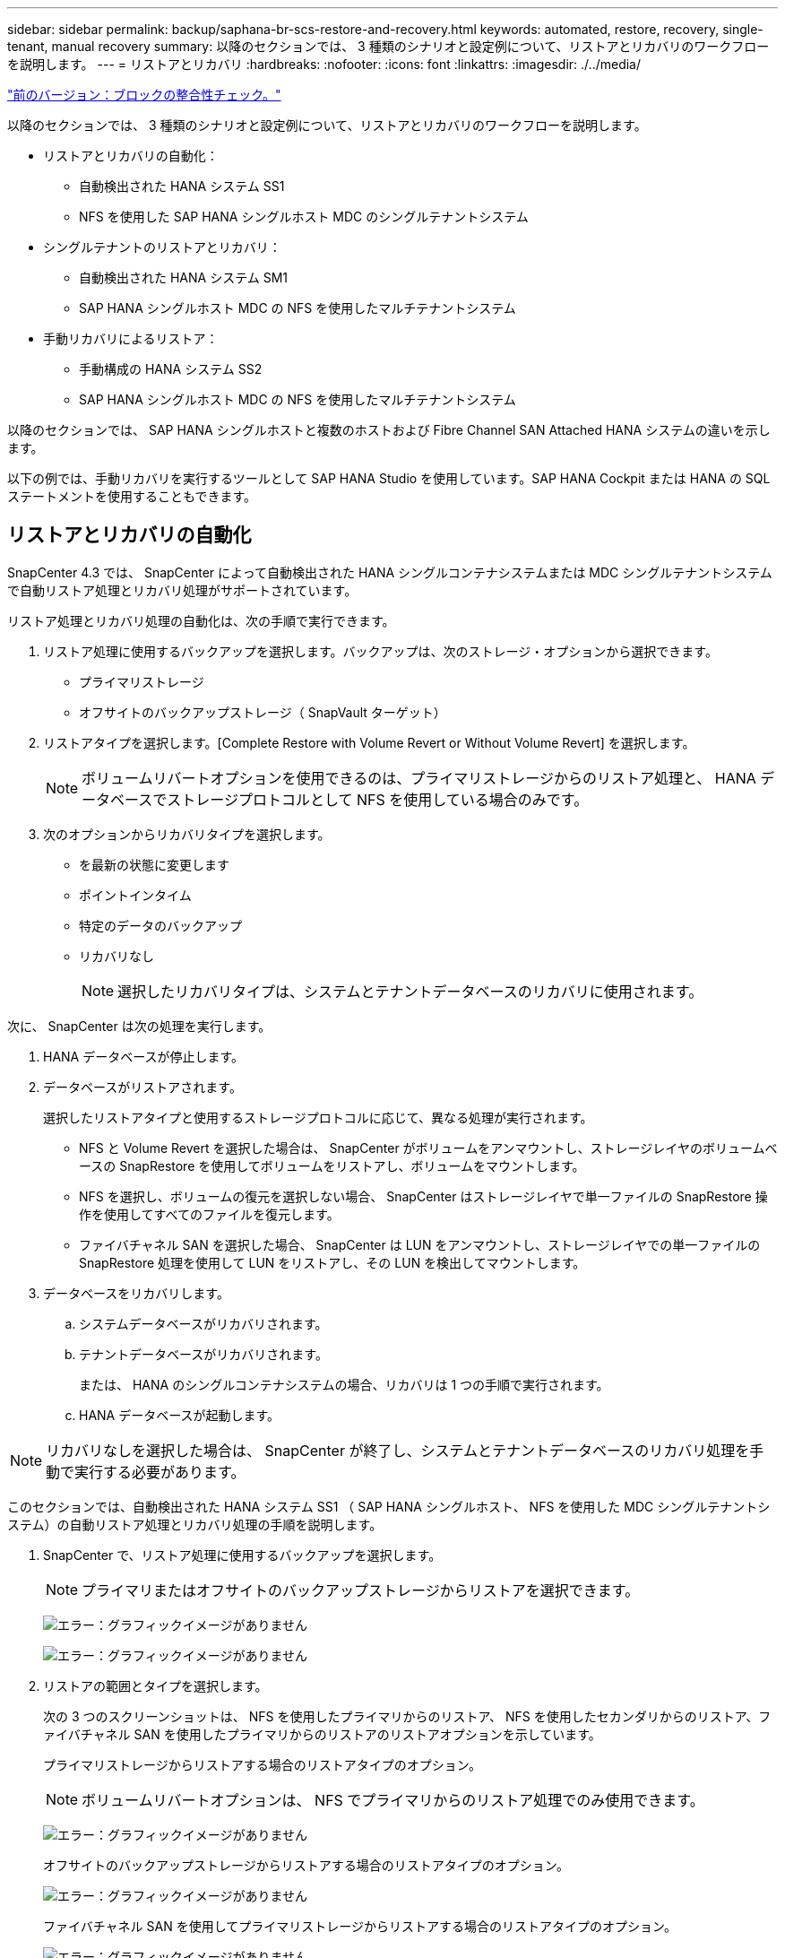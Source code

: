 ---
sidebar: sidebar 
permalink: backup/saphana-br-scs-restore-and-recovery.html 
keywords: automated, restore, recovery, single-tenant, manual recovery 
summary: 以降のセクションでは、 3 種類のシナリオと設定例について、リストアとリカバリのワークフローを説明します。 
---
= リストアとリカバリ
:hardbreaks:
:nofooter: 
:icons: font
:linkattrs: 
:imagesdir: ./../media/


link:saphana-br-scs-block-integrity-check.html["前のバージョン：ブロックの整合性チェック。"]

以降のセクションでは、 3 種類のシナリオと設定例について、リストアとリカバリのワークフローを説明します。

* リストアとリカバリの自動化：
+
** 自動検出された HANA システム SS1
** NFS を使用した SAP HANA シングルホスト MDC のシングルテナントシステム


* シングルテナントのリストアとリカバリ：
+
** 自動検出された HANA システム SM1
** SAP HANA シングルホスト MDC の NFS を使用したマルチテナントシステム


* 手動リカバリによるリストア：
+
** 手動構成の HANA システム SS2
** SAP HANA シングルホスト MDC の NFS を使用したマルチテナントシステム




以降のセクションでは、 SAP HANA シングルホストと複数のホストおよび Fibre Channel SAN Attached HANA システムの違いを示します。

以下の例では、手動リカバリを実行するツールとして SAP HANA Studio を使用しています。SAP HANA Cockpit または HANA の SQL ステートメントを使用することもできます。



== リストアとリカバリの自動化

SnapCenter 4.3 では、 SnapCenter によって自動検出された HANA シングルコンテナシステムまたは MDC シングルテナントシステムで自動リストア処理とリカバリ処理がサポートされています。

リストア処理とリカバリ処理の自動化は、次の手順で実行できます。

. リストア処理に使用するバックアップを選択します。バックアップは、次のストレージ・オプションから選択できます。
+
** プライマリストレージ
** オフサイトのバックアップストレージ（ SnapVault ターゲット）


. リストアタイプを選択します。[Complete Restore with Volume Revert or Without Volume Revert] を選択します。
+

NOTE: ボリュームリバートオプションを使用できるのは、プライマリストレージからのリストア処理と、 HANA データベースでストレージプロトコルとして NFS を使用している場合のみです。

. 次のオプションからリカバリタイプを選択します。
+
** を最新の状態に変更します
** ポイントインタイム
** 特定のデータのバックアップ
** リカバリなし
+

NOTE: 選択したリカバリタイプは、システムとテナントデータベースのリカバリに使用されます。





次に、 SnapCenter は次の処理を実行します。

. HANA データベースが停止します。
. データベースがリストアされます。
+
選択したリストアタイプと使用するストレージプロトコルに応じて、異なる処理が実行されます。

+
** NFS と Volume Revert を選択した場合は、 SnapCenter がボリュームをアンマウントし、ストレージレイヤのボリュームベースの SnapRestore を使用してボリュームをリストアし、ボリュームをマウントします。
** NFS を選択し、ボリュームの復元を選択しない場合、 SnapCenter はストレージレイヤで単一ファイルの SnapRestore 操作を使用してすべてのファイルを復元します。
** ファイバチャネル SAN を選択した場合、 SnapCenter は LUN をアンマウントし、ストレージレイヤでの単一ファイルの SnapRestore 処理を使用して LUN をリストアし、その LUN を検出してマウントします。


. データベースをリカバリします。
+
.. システムデータベースがリカバリされます。
.. テナントデータベースがリカバリされます。
+
または、 HANA のシングルコンテナシステムの場合、リカバリは 1 つの手順で実行されます。

.. HANA データベースが起動します。





NOTE: リカバリなしを選択した場合は、 SnapCenter が終了し、システムとテナントデータベースのリカバリ処理を手動で実行する必要があります。

このセクションでは、自動検出された HANA システム SS1 （ SAP HANA シングルホスト、 NFS を使用した MDC シングルテナントシステム）の自動リストア処理とリカバリ処理の手順を説明します。

. SnapCenter で、リストア処理に使用するバックアップを選択します。
+

NOTE: プライマリまたはオフサイトのバックアップストレージからリストアを選択できます。

+
image:saphana-br-scs-image96.png["エラー：グラフィックイメージがありません"]

+
image:saphana-br-scs-image97.png["エラー：グラフィックイメージがありません"]

. リストアの範囲とタイプを選択します。
+
次の 3 つのスクリーンショットは、 NFS を使用したプライマリからのリストア、 NFS を使用したセカンダリからのリストア、ファイバチャネル SAN を使用したプライマリからのリストアのリストアオプションを示しています。

+
プライマリストレージからリストアする場合のリストアタイプのオプション。

+

NOTE: ボリュームリバートオプションは、 NFS でプライマリからのリストア処理でのみ使用できます。

+
image:saphana-br-scs-image98.png["エラー：グラフィックイメージがありません"]

+
オフサイトのバックアップストレージからリストアする場合のリストアタイプのオプション。

+
image:saphana-br-scs-image99.jpeg["エラー：グラフィックイメージがありません"]

+
ファイバチャネル SAN を使用してプライマリストレージからリストアする場合のリストアタイプのオプション。

+
image:saphana-br-scs-image100.png["エラー：グラフィックイメージがありません"]

. Recovery Scope を選択し、ログバックアップとカタログバックアップの場所を指定します。
+

NOTE: SnapCenter では、 HANA の global.ini ファイルのデフォルトパスまたは変更されたパスを使用して、ログとカタログのバックアップの場所が事前に入力されます。

+
image:saphana-br-scs-image101.png["エラー：グラフィックイメージがありません"]

. オプションのリストア前のコマンドを入力します
+
image:saphana-br-scs-image102.png["エラー：グラフィックイメージがありません"]

. オプションのリストア後のコマンドを入力します。
+
image:saphana-br-scs-image103.png["エラー：グラフィックイメージがありません"]

. オプションの E メール設定を入力します。
+
image:saphana-br-scs-image104.png["エラー：グラフィックイメージがありません"]

. リストア処理を開始するには、 [ 完了 ] をクリックします。
+
image:saphana-br-scs-image105.png["エラー：グラフィックイメージがありません"]

. SnapCenter によってリストアおよびリカバリ処理が実行されます。この例は、リストアジョブとリカバリジョブのジョブの詳細を表示しています。
+
image:saphana-br-scs-image106.png["エラー：グラフィックイメージがありません"]





== シングルテナントでのリストアおよびリカバリ処理

SnapCenter 4.3 では、シングルテナントを使用する HANA MDC システム、または SnapCenter によって自動検出された複数のテナントを使用する場合に、シングルテナントのリストア処理がサポートされます。

シングルテナントのリストアおよびリカバリ処理は、次の手順で実行できます。

. リストアおよびリカバリするテナントを停止します。
. SnapCenter でテナントをリストアします。
+
** プライマリストレージからリストアする場合、 SnapCenter は次の処理を実行します。
+
*** * NFS. * ストレージの単一ファイルの SnapRestore 操作は、テナントデータベースのすべてのファイルに対応しています。
*** * SAN. * LUN のクローンを作成してデータベースホストに接続し、テナント・データベースのすべてのファイルをコピーします。


** セカンダリストレージからリストアする場合、 SnapCenter は次の処理を実行します。
+
*** * nfs.* テナントデータベースのすべてのファイルに対する Storage SnapVault リストア処理
*** * SAN. * LUN のクローンを作成してデータベースホストに接続し、テナント・データベースのすべてのファイルをコピーします




. HANA Studio 、 Cockpit 、または SQL ステートメントを使用してテナントをリカバリします。


このセクションでは、自動検出された HANA システム SM1 （ SAP HANA シングルホスト、 MDC マルチテナントシステム、 NFS を使用）のプライマリストレージからリストアとリカバリの処理を実行する手順を説明します。ユーザ入力の観点では、ファイバチャネル SAN の設定でセカンダリまたはリストアを実行する場合のワークフローは同じです。

. テナントデータベースを停止します。
+
....
sm1adm@hana-2:/usr/sap/SM1/HDB00> hdbsql -U SYSKEY
Welcome to the SAP HANA Database interactive terminal.
Type:  \h for help with commands
       \q to quit
hdbsql=>
hdbsql SYSTEMDB=> alter system stop database tenant2;
0 rows affected (overall time 14.215281 sec; server time 14.212629 sec)
hdbsql SYSTEMDB=>
....
. SnapCenter で、リストア処理に使用するバックアップを選択します。
+
image:saphana-br-scs-image107.png["エラー：グラフィックイメージがありません"]

. リストアするテナントを選択します。
+

NOTE: SnapCenter に、選択したバックアップに含まれるすべてのテナントのリストが表示されます。

+
image:saphana-br-scs-image108.png["エラー：グラフィックイメージがありません"]

+
シングルテナントリカバリは、 SnapCenter 4.3 ではサポートされていません。リカバリは事前に選択されておらず、変更することはできません。

+
image:saphana-br-scs-image109.png["エラー：グラフィックイメージがありません"]

. オプションのリストア前のコマンドを入力します
+
image:saphana-br-scs-image110.png["エラー：グラフィックイメージがありません"]

. オプションのリストア後のコマンドを入力します。
+
image:saphana-br-scs-image111.png["エラー：グラフィックイメージがありません"]

. オプションの E メール設定を入力します。
+
image:saphana-br-scs-image112.png["エラー：グラフィックイメージがありません"]

. リストア処理を開始するには、 [ 完了 ] をクリックします。
+
image:saphana-br-scs-image113.png["エラー：グラフィックイメージがありません"]

+
リストア処理は SnapCenter によって実行されます。この例は、リストアジョブのジョブの詳細を表示します。

+
image:saphana-br-scs-image114.png["エラー：グラフィックイメージがありません"]

+

NOTE: テナントのリストア処理が終了すると、テナントに関連するデータのみがリストアされます。HANA データベースホストのファイルシステムで、リストアしたデータファイルとテナントの Snapshot バックアップ ID ファイルを使用できます。

+
....
sm1adm@hana-2:/usr/sap/SM1/HDB00> ls -al /hana/data/SM1/mnt00001/*
-rw-r--r-- 1 sm1adm sapsys   17 Dec  6 04:01 /hana/data/SM1/mnt00001/nameserver.lck
/hana/data/SM1/mnt00001/hdb00001:
total 3417776
drwxr-x--- 2 sm1adm sapsys       4096 Dec  6 01:14 .
drwxr-x--- 6 sm1adm sapsys       4096 Nov 20 09:35 ..
-rw-r----- 1 sm1adm sapsys 3758096384 Dec  6 03:59 datavolume_0000.dat
-rw-r----- 1 sm1adm sapsys          0 Nov 20 08:36 __DO_NOT_TOUCH_FILES_IN_THIS_DIRECTORY__
-rw-r----- 1 sm1adm sapsys         36 Nov 20 08:37 landscape.id
/hana/data/SM1/mnt00001/hdb00002.00003:
total 67772
drwxr-xr-- 2 sm1adm sapsys      4096 Nov 20 08:37 .
drwxr-x--- 6 sm1adm sapsys      4096 Nov 20 09:35 ..
-rw-r--r-- 1 sm1adm sapsys 201441280 Dec  6 03:59 datavolume_0000.dat
-rw-r--r-- 1 sm1adm sapsys         0 Nov 20 08:37 __DO_NOT_TOUCH_FILES_IN_THIS_DIRECTORY__
/hana/data/SM1/mnt00001/hdb00002.00004:
total 3411836
drwxr-xr-- 2 sm1adm sapsys       4096 Dec  6 03:57 .
drwxr-x--- 6 sm1adm sapsys       4096 Nov 20 09:35 ..
-rw-r--r-- 1 sm1adm sapsys 3758096384 Dec  6 01:14 datavolume_0000.dat
-rw-r--r-- 1 sm1adm sapsys          0 Nov 20 09:35 __DO_NOT_TOUCH_FILES_IN_THIS_DIRECTORY__
-rw-r----- 1 sm1adm sapsys     155648 Dec  6 01:14 snapshot_databackup_0_1
/hana/data/SM1/mnt00001/hdb00003.00003:
total 3364216
drwxr-xr-- 2 sm1adm sapsys       4096 Dec  6 01:14 .
drwxr-x--- 6 sm1adm sapsys       4096 Nov 20 09:35 ..
-rw-r--r-- 1 sm1adm sapsys 3758096384 Dec  6 03:59 datavolume_0000.dat
-rw-r--r-- 1 sm1adm sapsys          0 Nov 20 08:37 __DO_NOT_TOUCH_FILES_IN_THIS_DIRECTORY__
sm1adm@hana-2:/usr/sap/SM1/HDB00>
....
. HANA Studio でリカバリを開始します。
+
image:saphana-br-scs-image115.png["エラー：グラフィックイメージがありません"]

. テナントを選択します。
+
image:saphana-br-scs-image116.png["エラー：グラフィックイメージがありません"]

. リカバリのタイプを選択します。
+
image:saphana-br-scs-image117.png["エラー：グラフィックイメージがありません"]

. バックアップカタログの場所を指定します。
+
image:saphana-br-scs-image118.png["エラー：グラフィックイメージがありません"]

+
image:saphana-br-scs-image119.png["エラー：グラフィックイメージがありません"]

+
バックアップカタログ内で、リストアされたバックアップが緑のアイコンで強調表示されます。外部バックアップ ID には、 SnapCenter で以前に選択されたバックアップ名が表示されます。

. 緑のアイコンが表示されたエントリを選択し、次へをクリックします。
+
image:saphana-br-scs-image120.png["エラー：グラフィックイメージがありません"]

. ログのバックアップ先を指定します。
+
image:saphana-br-scs-image121.png["エラー：グラフィックイメージがありません"]

. 必要に応じて、他の設定を選択します。
+
image:saphana-br-scs-image122.png["エラー：グラフィックイメージがありません"]

. テナントのリカバリ処理を開始します。
+
image:saphana-br-scs-image123.png["エラー：グラフィックイメージがありません"]

+
image:saphana-br-scs-image124.png["エラー：グラフィックイメージがありません"]





=== 手動リカバリによるリストア

SAP HANA Studio および SnapCenter を使用して SAP HANA MDC のシングルテナントシステムをリストアおよびリカバリするには、次の手順を実行します。

. SAP HANA Studio でリストアとリカバリのプロセスを準備します。
+
.. システムデータベースのリカバリを選択し、 SAP HANA システムのシャットダウンを確認します。
.. リカバリタイプとログのバックアップ先を選択します。
.. データバックアップのリストが表示されます。外部バックアップ ID を表示するには、 Backup を選択します。


. SnapCenter でリストアプロセスを実行します。
+
.. リソースのトポロジビューで、オフサイトのバックアップストレージからリストアする場合は、プライマリストレージまたはバックアップコピーからリストアするローカルコピーを選択します。
.. SAP HANA Studio の外部バックアップの ID またはコメントフィールドと一致する SnapCenter バックアップを選択します。
.. リストアプロセスを開始します。
+

NOTE: プライマリストレージからボリュームベースのリストアを選択した場合は、リストアプロセスの完了後に、すべての SAP HANA データベースホストからデータボリュームをアンマウントして再度マウントする必要があります。

+

NOTE: FC を使用する SAP HANA マルチホスト環境では、データベースのシャットダウンと起動のプロセスの一環として、 SAP HANA ネームサーバによってアンマウントとマウントの処理が実行されます。



. SAP HANA Studio を使用して、システムデータベースのリカバリプロセスを実行します。
+
.. バックアップ・リストから [ 更新 ] をクリックし ' リカバリに使用できるバックアップを選択します（緑色のアイコンが表示されます）
.. リカバリプロセスを開始します。リカバリプロセスが完了すると、システムデータベースが起動します。


. SAP HANA Studio を使用してテナントデータベースのリカバリプロセスを実行します。
+
.. [Recover Tenant Database] を選択して、リカバリするテナントを選択します。
.. リカバリタイプとログのバックアップ先を選択します。
+
データバックアップのリストが表示されます。データボリュームはすでにリストアされているため、テナントのバックアップは使用可能（緑）と表示されます。

.. このバックアップを選択し、リカバリプロセスを開始します。リカバリプロセスが完了すると、テナントデータベースが自動的に起動します。




次のセクションでは、手動で設定した HANA システム SS2 （ SAP HANA シングルホスト、 NFS を使用した MDC マルチテナントシステム）のリストア処理とリカバリ処理の手順について説明します。

. SAP HANA Studio で、 Recover System Database オプションを選択して、システムデータベースのリカバリを開始します。
+
image:saphana-br-scs-image125.png["エラー：グラフィックイメージがありません"]

. [OK] をクリックして、 SAP HANA データベースをシャットダウンします。
+
image:saphana-br-scs-image126.png["エラー：グラフィックイメージがありません"]

+
SAP HANA システムがシャットダウンし、リカバリウィザードが起動します。

. リカバリタイプを選択して、 Next （次へ）をクリックします。
+
image:saphana-br-scs-image127.png["エラー：グラフィックイメージがありません"]

. バックアップカタログの場所を指定し、 [ 次へ ] をクリックします。
+
image:saphana-br-scs-image128.png["エラー：グラフィックイメージがありません"]

. バックアップカタログの内容に基づいて、使用可能なバックアップのリストが表示されます。必要なバックアップを選択し、外部バックアップ ID をメモします。この例では、最新バックアップを選択します。
+
image:saphana-br-scs-image129.png["エラー：グラフィックイメージがありません"]

. すべてのデータボリュームをアンマウントします。
+
....
umount /hana/data/SS2/mnt00001
....
+

NOTE: NFS を使用する SAP HANA マルチホストシステムの場合は、各ホスト上のすべてのデータボリュームをアンマウントする必要があります。

+

NOTE: FC を使用する SAP HANA マルチホストセットアップでは、シャットダウンプロセスの一環として、 SAP HANA ネームサーバによってアンマウント処理が実行されます。

. SnapCenter の GUI で、リソーストポロジビューを選択し、リストアするバックアップを選択します。この例では、最新のプライマリバックアップを選択します。リストアアイコンをクリックして、リストアを開始します。
+
image:saphana-br-scs-image130.png["エラー：グラフィックイメージがありません"]

+
SnapCenter リストアウィザードが起動します。

. リストア・タイプとして ［ 完全なリソース ］ または ［ ファイル・レベル ］ を選択します
+
ボリュームベースのリストアを使用するには、 [ リソース全体 ] を選択します。

+
image:saphana-br-scs-image131.png["エラー：グラフィックイメージがありません"]

. すべてのファイルに単一ファイルの SnapRestore 操作を使用するには、 [ ファイルレベルとすべて ] を選択します。
+
image:saphana-br-scs-image132.png["エラー：グラフィックイメージがありません"]

+

NOTE: SAP HANA マルチホストシステムのファイルレベルのリストアを実行する場合は、すべてのボリュームを選択します。

+
image:saphana-br-scs-image133.png["エラー：グラフィックイメージがありません"]

. （オプション）中央の HANA プラグインホストで実行されている SAP HANA プラグインから実行するコマンドを指定します。次へをクリックします。
+
image:saphana-br-scs-image134.png["エラー：グラフィックイメージがありません"]

. オプションのコマンドを指定し、次へをクリックします。
+
image:saphana-br-scs-image135.png["エラー：グラフィックイメージがありません"]

. 通知設定を指定して、 SnapCenter からステータス E メールとジョブログを送信できるようにします。次へをクリックします。
+
image:saphana-br-scs-image136.png["エラー：グラフィックイメージがありません"]

. 概要を確認し、 [ 完了 ] をクリックしてリストアを開始します。
+
image:saphana-br-scs-image137.png["エラー：グラフィックイメージがありません"]

. リストアジョブが開始され、アクティビティペインのログ行をダブルクリックするとジョブログが表示されます。
+
image:saphana-br-scs-image138.png["エラー：グラフィックイメージがありません"]

. リストアプロセスが完了するまで待ちます。各データベースホストで、すべてのデータボリュームをマウントします。この例では、データベースホスト上で再マウントが必要なボリュームは 1 つだけです。
+
....
mount /hana/data/SP1/mnt00001
....
. SAP HANA Studio に移動し、 Refresh をクリックして、使用可能なバックアップのリストを更新します。SnapCenter でリストアされたバックアップは、バックアップのリストに緑のアイコンで表示されます。バックアップを選択し、 Next （次へ）をクリックします。
+
image:saphana-br-scs-image139.png["エラー：グラフィックイメージがありません"]

. ログバックアップの場所を指定します。次へをクリックします。
+
image:saphana-br-scs-image140.png["エラー：グラフィックイメージがありません"]

. 必要に応じて、他の設定を選択します。［ デルタバックアップを使用 ］ が選択されていないことを確認します。次へをクリックします。
+
image:saphana-br-scs-image141.png["エラー：グラフィックイメージがありません"]

. リカバリ設定を確認し、 [ 完了 ] をクリックします。
+
image:saphana-br-scs-image142.png["エラー：グラフィックイメージがありません"]

. リカバリプロセスが開始されます。システムデータベースのリカバリが完了するまで待ちます。
+
image:saphana-br-scs-image143.png["エラー：グラフィックイメージがありません"]

. SAP HANA Studio で、システムデータベースのエントリを選択し、 Backup Recovery - Recover Tenant Database を開始します。
+
image:saphana-br-scs-image144.png["エラー：グラフィックイメージがありません"]

. リカバリするテナントを選択し、 Next （次へ）をクリックします。
+
image:saphana-br-scs-image145.png["エラー：グラフィックイメージがありません"]

. リカバリタイプを指定して、 Next （次へ）をクリックします。
+
image:saphana-br-scs-image146.png["エラー：グラフィックイメージがありません"]

. バックアップカタログの場所を確認し、 Next （次へ）をクリックします。
+
image:saphana-br-scs-image147.png["エラー：グラフィックイメージがありません"]

. テナントデータベースがオフラインであることを確認します。[OK] をクリックして続行します。
+
image:saphana-br-scs-image148.png["エラー：グラフィックイメージがありません"]

. システムデータベースのリカバリ前にデータボリュームのリストアが実行されたため、テナントバックアップをすぐに使用できます。緑色でハイライトされたバックアップを選択し、次へをクリックします。
+
image:saphana-br-scs-image149.png["エラー：グラフィックイメージがありません"]

. ログのバックアップ先を確認し、 Next （次へ）をクリックします。
+
image:saphana-br-scs-image150.png["エラー：グラフィックイメージがありません"]

. 必要に応じて、他の設定を選択します。［ デルタバックアップを使用 ］ が選択されていないことを確認します。次へをクリックします。
+
image:saphana-br-scs-image151.png["エラー：グラフィックイメージがありません"]

. [ 完了 ] をクリックして、リカバリ設定を確認し、テナントデータベースのリカバリプロセスを開始します。
+
image:saphana-br-scs-image152.png["エラー：グラフィックイメージがありません"]

. リカバリが完了してテナントデータベースが起動するまで待ちます。
+
image:saphana-br-scs-image153.png["エラー：グラフィックイメージがありません"]

+
SAP HANA システムは稼働中です。

+

NOTE: 複数のテナントを使用する SAP HANA MDC システムの場合は、テナントごとに手順 20~29 を繰り返す必要があります。



link:saphana-br-scs-advanced-configuration-and-tuning.html["次に、高度な設定と調整を行います。"]
